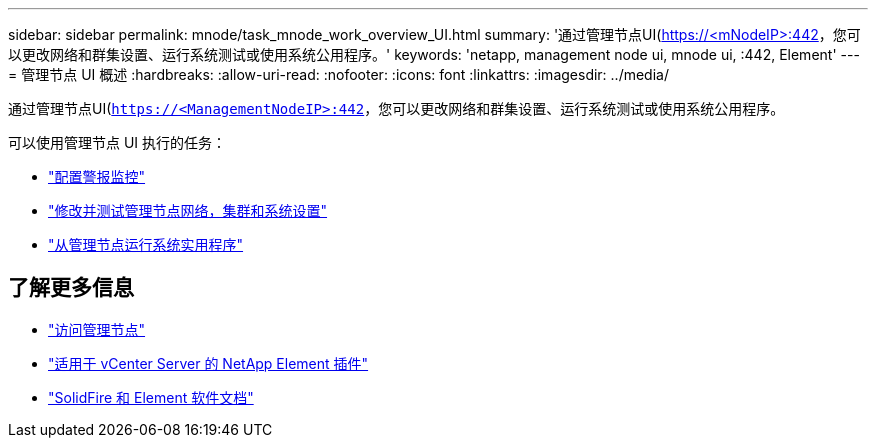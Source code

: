 ---
sidebar: sidebar 
permalink: mnode/task_mnode_work_overview_UI.html 
summary: '通过管理节点UI(https://<mNodeIP>:442[]，您可以更改网络和群集设置、运行系统测试或使用系统公用程序。' 
keywords: 'netapp, management node ui, mnode ui, :442, Element' 
---
= 管理节点 UI 概述
:hardbreaks:
:allow-uri-read: 
:nofooter: 
:icons: font
:linkattrs: 
:imagesdir: ../media/


[role="lead"]
通过管理节点UI(`https://<ManagementNodeIP>:442`，您可以更改网络和群集设置、运行系统测试或使用系统公用程序。

可以使用管理节点 UI 执行的任务：

* link:task_mnode_enable_alerts.html["配置警报监控"]
* link:task_mnode_settings.html["修改并测试管理节点网络，集群和系统设置"]
* link:task_mnode_run_system_utilities.html["从管理节点运行系统实用程序"]


[discrete]
== 了解更多信息

* link:task_mnode_access_ui.html["访问管理节点"]
* https://docs.netapp.com/us-en/vcp/index.html["适用于 vCenter Server 的 NetApp Element 插件"^]
* https://docs.netapp.com/us-en/element-software/index.html["SolidFire 和 Element 软件文档"]

